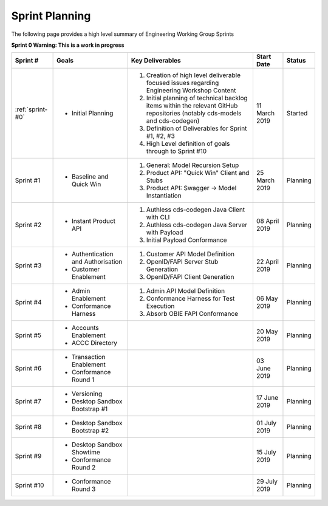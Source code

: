 Sprint Planning
=======================================================

| The following page provides a high level summary of Engineering Working Group Sprints

**Sprint 0 Warning: This is a work in progress**

+------------------+--------------------------+--------------------------------------------------------------------------------------------------------------------------------------------------+----------------------+------------+
| Sprint #         | Goals                    | Key Deliverables                                                                                                                                 | Start Date           | Status     |
+==================+==========================+==================================================================================================================================================+======================+============+
| :ref:`sprint-#0` | - Initial Planning       | 1) Creation of high level deliverable focused issues regarding Engineering Workshop Content                                                      | 11 March 2019        | Started    |
|                  |                          | 2) Initial planning of technical backlog items within the relevant GitHub repositories (notably cds-models and cds-codegen)                      |                      |            |
|                  |                          | 3) Definition of Deliverables for Sprint #1, #2, #3                                                                                              |                      |            |
|                  |                          | 4) High Level definition of goals through to Sprint #10                                                                                          |                      |            |
+------------------+--------------------------+--------------------------------------------------------------------------------------------------------------------------------------------------+----------------------+------------+
| Sprint #1        | - Baseline and Quick Win | 1) General: Model Recursion Setup                                                                                                                | 25 March 2019        | Planning   |
|                  |                          | 2) Product API: "Quick Win" Client and Stubs                                                                                                     |                      |            |
|                  |                          | 3) Product API: Swagger -> Model Instantiation                                                                                                   |                      |            |
+------------------+--------------------------+--------------------------------------------------------------------------------------------------------------------------------------------------+----------------------+------------+
| Sprint #2        | - Instant Product API    | 1) Authless cds-codegen Java Client with CLI                                                                                                     | 08 April 2019        | Planning   |
|                  |                          | 2) Authless cds-codegen Java Server with Payload                                                                                                 |                      |            |
|                  |                          | 3) Initial Payload Conformance                                                                                                                   |                      |            |
+------------------+--------------------------+--------------------------------------------------------------------------------------------------------------------------------------------------+----------------------+------------+
| Sprint #3        | - Authentication and     | 1) Customer API Model Definition                                                                                                                 | 22 April 2019        | Planning   |
|                  |   Authorisation          | 2) OpenID/FAPI Server Stub Generation                                                                                                            |                      |            |
|                  | - Customer Enablement    | 3) OpenID/FAPI Client Generation                                                                                                                 |                      |            |
|                  |                          |                                                                                                                                                  |                      |            |
+------------------+--------------------------+--------------------------------------------------------------------------------------------------------------------------------------------------+----------------------+------------+
| Sprint #4        | - Admin Enablement       | 1) Admin API Model Definition                                                                                                                    | 06 May 2019          | Planning   |
|                  | - Conformance Harness    | 2) Conformance Harness for Test Execution                                                                                                        |                      |            |
|                  |                          | 3) Absorb OBIE FAPI Conformance                                                                                                                  |                      |            |
+------------------+--------------------------+--------------------------------------------------------------------------------------------------------------------------------------------------+----------------------+------------+
| Sprint #5        | - Accounts Enablement    |                                                                                                                                                  | 20 May 2019          | Planning   |
|                  | - ACCC Directory         |                                                                                                                                                  |                      |            |
+------------------+--------------------------+--------------------------------------------------------------------------------------------------------------------------------------------------+----------------------+------------+
| Sprint #6        | - Transaction Enablement |                                                                                                                                                  | 03 June 2019         | Planning   |
|                  | - Conformance Round 1    |                                                                                                                                                  |                      |            |
+------------------+--------------------------+--------------------------------------------------------------------------------------------------------------------------------------------------+----------------------+------------+
| Sprint #7        | - Versioning             |                                                                                                                                                  | 17 June 2019         | Planning   |
|                  | - Desktop Sandbox        |                                                                                                                                                  |                      |            |
|                  |   Bootstrap #1           |                                                                                                                                                  |                      |            |
+------------------+--------------------------+--------------------------------------------------------------------------------------------------------------------------------------------------+----------------------+------------+
| Sprint #8        | - Desktop Sandbox        |                                                                                                                                                  | 01 July 2019         | Planning   |
|                  |   Bootstrap #2           |                                                                                                                                                  |                      |            |
+------------------+--------------------------+--------------------------------------------------------------------------------------------------------------------------------------------------+----------------------+------------+
| Sprint #9        | - Desktop Sandbox        |                                                                                                                                                  |                      |            |
|                  |   Showtime               |                                                                                                                                                  | 15 July 2019         | Planning   |
|                  | - Conformance Round 2    |                                                                                                                                                  |                      |            |
+------------------+--------------------------+--------------------------------------------------------------------------------------------------------------------------------------------------+----------------------+------------+
| Sprint #10       | - Conformance Round 3    |                                                                                                                                                  | 29 July 2019         | Planning   |
+------------------+--------------------------+--------------------------------------------------------------------------------------------------------------------------------------------------+----------------------+------------+
